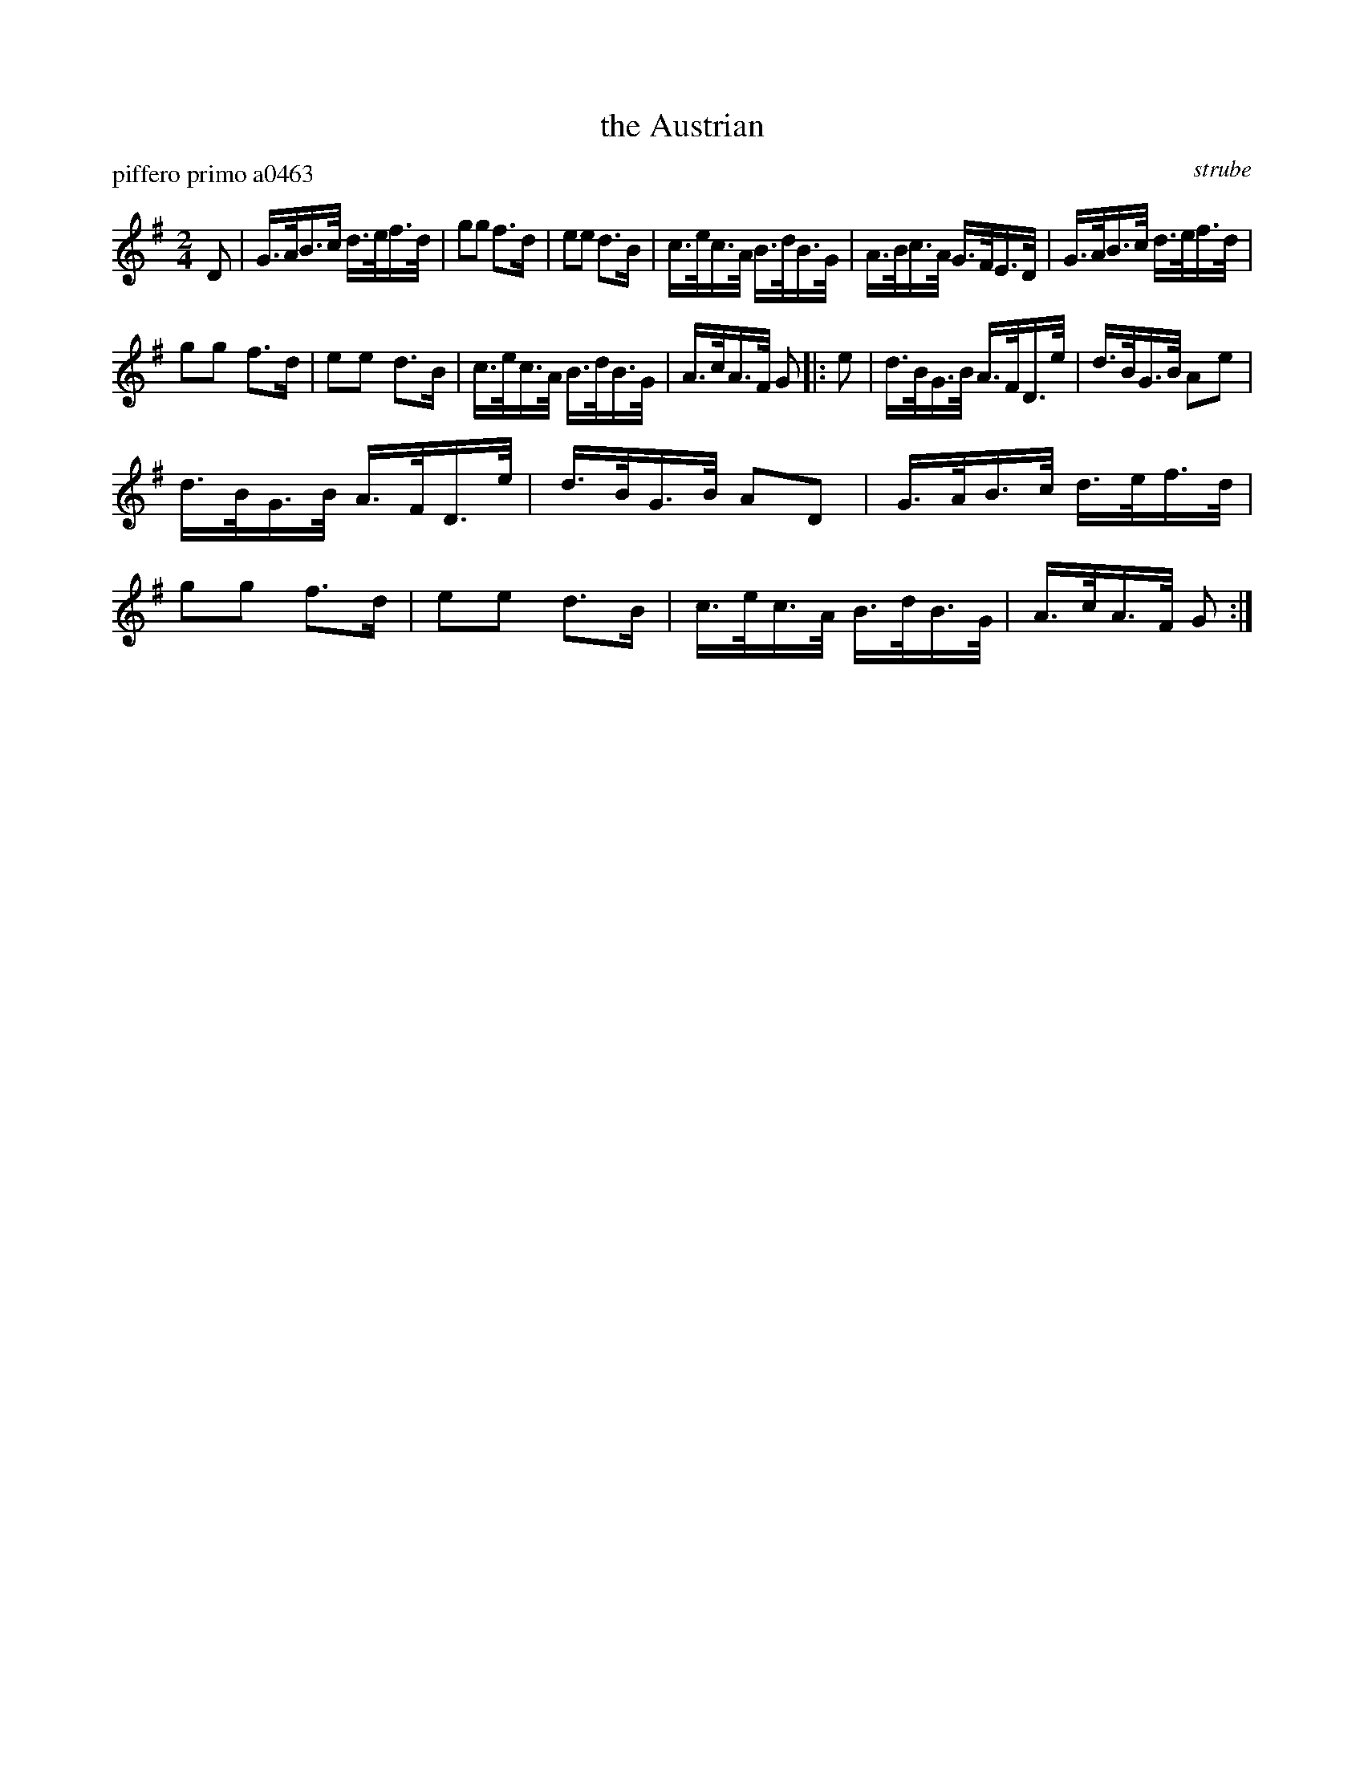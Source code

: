 X: 1
T: the Austrian
P: piffero primo a0463
O: strube
%R: march
F: http://ancients.sudburymuster.org/mus/ssp/pdf/struberevF.pdf
Z: 2019 John Chambers <jc:trillian.mit.edu>
M: 2/4
L: 1/16
K: G
D2 |\
G>AB>c d>ef>d | g2g2 f3d | e2e2 d3B | c>ec>A B>dB>G |\
A>Bc>A G>FE>D | G>AB>c d>ef>d |
g2g2 f3d | e2e2 d3B |\
c>ec>A B>dB>G | A>cA>F G2 |: e2 | d>BG>B A>FD>e |\
d>BG>B A2e2 |
d>BG>B A>FD>e | d>BG>B A2D2 | G>AB>c d>ef>d |\
g2g2 f3d | e2e2 d3B | c>ec>A B>dB>G | A>cA>F G2 :| 
